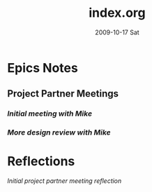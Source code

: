 #+TITLE:     index.org
#+AUTHOR:    
#+EMAIL:     mfivecoa@purdue.edu
#+DATE:      2009-10-17 Sat
#+DESCRIPTION: 
#+KEYWORDS: 
#+LANGUAGE:  en
#+OPTIONS:   H:3 num:t toc:t \n:nil @:t ::t |:t ^:t -:t f:t *:t <:t
#+OPTIONS:   TeX:t LaTeX:nil skip:nil d:nil todo:t pri:nil tags:not-in-toc
#+INFOJS_OPT: view:nil toc:nil ltoc:t mouse:underline buttons:0 path:http://orgmode.org/org-info.js
#+EXPORT_SELECT_TAGS: export
#+EXPORT_EXCLUDE_TAGS: noexport
#+LINK_UP:   
#+LINK_HOME: 
* Epics Notes
** Project Partner Meetings
*** [[first-lcc-meeting-notes.org][Initial meeting with Mike]]
*** [[second-lcc-meeting.org][More design review with Mike]]
* Reflections
[[first-lcc-meeting-review.org][Initial project partner meeting reflection]]
